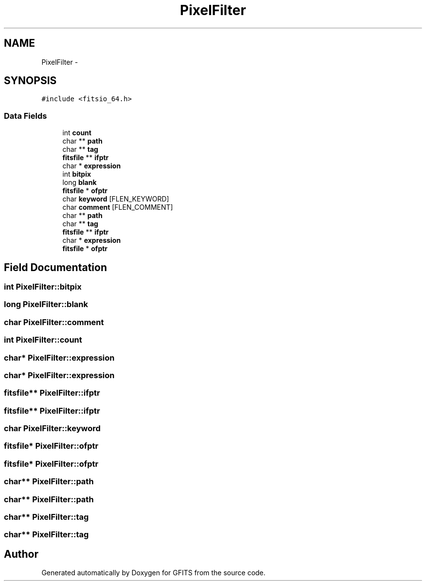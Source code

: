 .TH "PixelFilter" 3 "24 May 2012" "Version 13.6" "GFITS" \" -*- nroff -*-
.ad l
.nh
.SH NAME
PixelFilter \- 
.SH SYNOPSIS
.br
.PP
\fC#include <fitsio_64.h>\fP
.PP
.SS "Data Fields"

.in +1c
.ti -1c
.RI "int \fBcount\fP"
.br
.ti -1c
.RI "char ** \fBpath\fP"
.br
.ti -1c
.RI "char ** \fBtag\fP"
.br
.ti -1c
.RI "\fBfitsfile\fP ** \fBifptr\fP"
.br
.ti -1c
.RI "char * \fBexpression\fP"
.br
.ti -1c
.RI "int \fBbitpix\fP"
.br
.ti -1c
.RI "long \fBblank\fP"
.br
.ti -1c
.RI "\fBfitsfile\fP * \fBofptr\fP"
.br
.ti -1c
.RI "char \fBkeyword\fP [FLEN_KEYWORD]"
.br
.ti -1c
.RI "char \fBcomment\fP [FLEN_COMMENT]"
.br
.ti -1c
.RI "char ** \fBpath\fP"
.br
.ti -1c
.RI "char ** \fBtag\fP"
.br
.ti -1c
.RI "\fBfitsfile\fP ** \fBifptr\fP"
.br
.ti -1c
.RI "char * \fBexpression\fP"
.br
.ti -1c
.RI "\fBfitsfile\fP * \fBofptr\fP"
.br
.in -1c
.SH "Field Documentation"
.PP 
.SS "int \fBPixelFilter::bitpix\fP"
.PP
.SS "long \fBPixelFilter::blank\fP"
.PP
.SS "char \fBPixelFilter::comment\fP"
.PP
.SS "int \fBPixelFilter::count\fP"
.PP
.SS "char* \fBPixelFilter::expression\fP"
.PP
.SS "char* \fBPixelFilter::expression\fP"
.PP
.SS "\fBfitsfile\fP** \fBPixelFilter::ifptr\fP"
.PP
.SS "\fBfitsfile\fP** \fBPixelFilter::ifptr\fP"
.PP
.SS "char \fBPixelFilter::keyword\fP"
.PP
.SS "\fBfitsfile\fP* \fBPixelFilter::ofptr\fP"
.PP
.SS "\fBfitsfile\fP* \fBPixelFilter::ofptr\fP"
.PP
.SS "char** \fBPixelFilter::path\fP"
.PP
.SS "char** \fBPixelFilter::path\fP"
.PP
.SS "char** \fBPixelFilter::tag\fP"
.PP
.SS "char** \fBPixelFilter::tag\fP"
.PP


.SH "Author"
.PP 
Generated automatically by Doxygen for GFITS from the source code.
